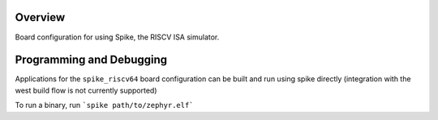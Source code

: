 .. zephyr:board:: spike_riscv64

Overview
********

Board configuration for using Spike, the RISCV ISA simulator.


Programming and Debugging
*************************

Applications for the ``spike_riscv64`` board configuration can be built and run using
spike directly (integration with the west build flow is not currently supported)

To run a binary, run ```spike path/to/zephyr.elf```

